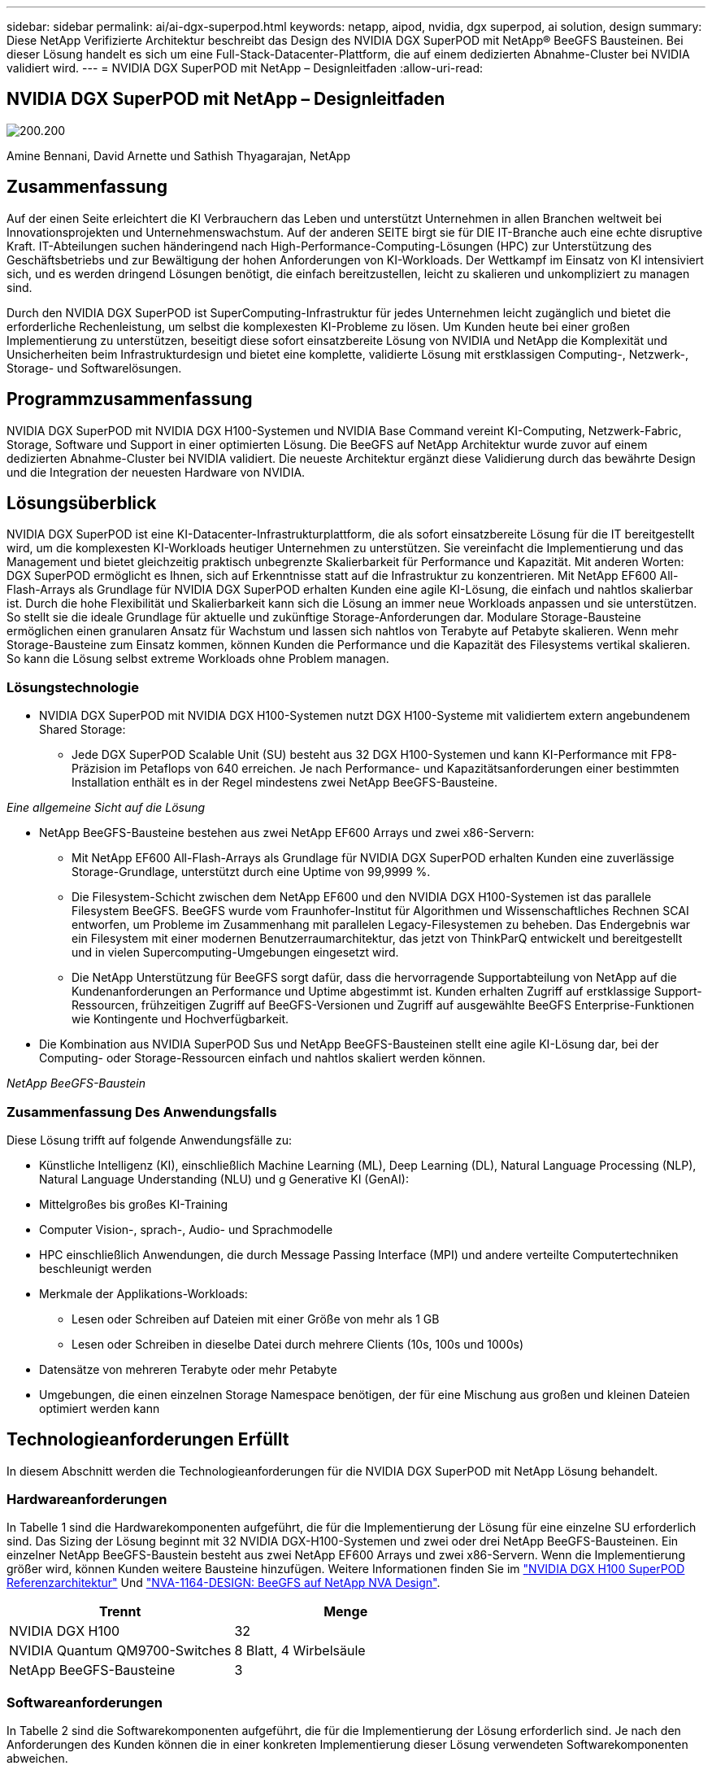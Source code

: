 ---
sidebar: sidebar 
permalink: ai/ai-dgx-superpod.html 
keywords: netapp, aipod, nvidia, dgx superpod, ai solution, design 
summary: Diese NetApp Verifizierte Architektur beschreibt das Design des NVIDIA DGX SuperPOD mit NetApp® BeeGFS Bausteinen. Bei dieser Lösung handelt es sich um eine Full-Stack-Datacenter-Plattform, die auf einem dedizierten Abnahme-Cluster bei NVIDIA validiert wird. 
---
= NVIDIA DGX SuperPOD mit NetApp – Designleitfaden
:allow-uri-read: 




== NVIDIA DGX SuperPOD mit NetApp – Designleitfaden

image:NVIDIAlogo.png["200.200"]

Amine Bennani, David Arnette und Sathish Thyagarajan, NetApp



== Zusammenfassung

Auf der einen Seite erleichtert die KI Verbrauchern das Leben und unterstützt Unternehmen in allen Branchen weltweit bei Innovationsprojekten und Unternehmenswachstum. Auf der anderen SEITE birgt sie für DIE IT-Branche auch eine echte disruptive Kraft. IT-Abteilungen suchen händeringend nach High-Performance-Computing-Lösungen (HPC) zur Unterstützung des Geschäftsbetriebs und zur Bewältigung der hohen Anforderungen von KI-Workloads. Der Wettkampf im Einsatz von KI intensiviert sich, und es werden dringend Lösungen benötigt, die einfach bereitzustellen, leicht zu skalieren und unkompliziert zu managen sind.

Durch den NVIDIA DGX SuperPOD ist SuperComputing-Infrastruktur für jedes Unternehmen leicht zugänglich und bietet die erforderliche Rechenleistung, um selbst die komplexesten KI-Probleme zu lösen. Um Kunden heute bei einer großen Implementierung zu unterstützen, beseitigt diese sofort einsatzbereite Lösung von NVIDIA und NetApp die Komplexität und Unsicherheiten beim Infrastrukturdesign und bietet eine komplette, validierte Lösung mit erstklassigen Computing-, Netzwerk-, Storage- und Softwarelösungen.



== Programmzusammenfassung

NVIDIA DGX SuperPOD mit NVIDIA DGX H100-Systemen und NVIDIA Base Command vereint KI-Computing, Netzwerk-Fabric, Storage, Software und Support in einer optimierten Lösung. Die BeeGFS auf NetApp Architektur wurde zuvor auf einem dedizierten Abnahme-Cluster bei NVIDIA validiert. Die neueste Architektur ergänzt diese Validierung durch das bewährte Design und die Integration der neuesten Hardware von NVIDIA.



== Lösungsüberblick

NVIDIA DGX SuperPOD ist eine KI-Datacenter-Infrastrukturplattform, die als sofort einsatzbereite Lösung für die IT bereitgestellt wird, um die komplexesten KI-Workloads heutiger Unternehmen zu unterstützen. Sie vereinfacht die Implementierung und das Management und bietet gleichzeitig praktisch unbegrenzte Skalierbarkeit für Performance und Kapazität. Mit anderen Worten: DGX SuperPOD ermöglicht es Ihnen, sich auf Erkenntnisse statt auf die Infrastruktur zu konzentrieren.
Mit NetApp EF600 All-Flash-Arrays als Grundlage für NVIDIA DGX SuperPOD erhalten Kunden eine agile KI-Lösung, die einfach und nahtlos skalierbar ist. Durch die hohe Flexibilität und Skalierbarkeit kann sich die Lösung an immer neue Workloads anpassen und sie unterstützen. So stellt sie die ideale Grundlage für aktuelle und zukünftige Storage-Anforderungen dar. Modulare Storage-Bausteine ermöglichen einen granularen Ansatz für Wachstum und lassen sich nahtlos von Terabyte auf Petabyte skalieren. Wenn mehr Storage-Bausteine zum Einsatz kommen, können Kunden die Performance und die Kapazität des Filesystems vertikal skalieren. So kann die Lösung selbst extreme Workloads ohne Problem managen.



=== Lösungstechnologie

* NVIDIA DGX SuperPOD mit NVIDIA DGX H100-Systemen nutzt DGX H100-Systeme mit validiertem extern angebundenem Shared Storage:
+
** Jede DGX SuperPOD Scalable Unit (SU) besteht aus 32 DGX H100-Systemen und kann KI-Performance mit FP8-Präzision im Petaflops von 640 erreichen. Je nach Performance- und Kapazitätsanforderungen einer bestimmten Installation enthält es in der Regel mindestens zwei NetApp BeeGFS-Bausteine.




_Eine allgemeine Sicht auf die Lösung_ image:EF_SuperPOD_HighLevel.png[""]

* NetApp BeeGFS-Bausteine bestehen aus zwei NetApp EF600 Arrays und zwei x86-Servern:
+
** Mit NetApp EF600 All-Flash-Arrays als Grundlage für NVIDIA DGX SuperPOD erhalten Kunden eine zuverlässige Storage-Grundlage, unterstützt durch eine Uptime von 99,9999 %.
** Die Filesystem-Schicht zwischen dem NetApp EF600 und den NVIDIA DGX H100-Systemen ist das parallele Filesystem BeeGFS. BeeGFS wurde vom Fraunhofer-Institut für Algorithmen und Wissenschaftliches Rechnen SCAI entworfen, um Probleme im Zusammenhang mit parallelen Legacy-Filesystemen zu beheben. Das Endergebnis war ein Filesystem mit einer modernen Benutzerraumarchitektur, das jetzt von ThinkParQ entwickelt und bereitgestellt und in vielen Supercomputing-Umgebungen eingesetzt wird.
** Die NetApp Unterstützung für BeeGFS sorgt dafür, dass die hervorragende Supportabteilung von NetApp auf die Kundenanforderungen an Performance und Uptime abgestimmt ist. Kunden erhalten Zugriff auf erstklassige Support-Ressourcen, frühzeitigen Zugriff auf BeeGFS-Versionen und Zugriff auf ausgewählte BeeGFS Enterprise-Funktionen wie Kontingente und Hochverfügbarkeit.


* Die Kombination aus NVIDIA SuperPOD Sus und NetApp BeeGFS-Bausteinen stellt eine agile KI-Lösung dar, bei der Computing- oder Storage-Ressourcen einfach und nahtlos skaliert werden können.


_NetApp BeeGFS-Baustein_ image:EF_SuperPOD_buildingblock.png[""]



=== Zusammenfassung Des Anwendungsfalls

Diese Lösung trifft auf folgende Anwendungsfälle zu:

* Künstliche Intelligenz (KI), einschließlich Machine Learning (ML), Deep Learning (DL), Natural Language Processing (NLP), Natural Language Understanding (NLU) und g
Generative KI (GenAI):
* Mittelgroßes bis großes KI-Training
* Computer Vision-, sprach-, Audio- und Sprachmodelle
* HPC einschließlich Anwendungen, die durch Message Passing Interface (MPI) und andere verteilte Computertechniken beschleunigt werden
* Merkmale der Applikations-Workloads:
+
** Lesen oder Schreiben auf Dateien mit einer Größe von mehr als 1 GB
** Lesen oder Schreiben in dieselbe Datei durch mehrere Clients (10s, 100s und 1000s)


* Datensätze von mehreren Terabyte oder mehr Petabyte
* Umgebungen, die einen einzelnen Storage Namespace benötigen, der für eine Mischung aus großen und kleinen Dateien optimiert werden kann




== Technologieanforderungen Erfüllt

In diesem Abschnitt werden die Technologieanforderungen für die NVIDIA DGX SuperPOD mit NetApp Lösung behandelt.



=== Hardwareanforderungen

In Tabelle 1 sind die Hardwarekomponenten aufgeführt, die für die Implementierung der Lösung für eine einzelne SU erforderlich sind. Das Sizing der Lösung beginnt mit 32 NVIDIA DGX-H100-Systemen und zwei oder drei NetApp BeeGFS-Bausteinen.
Ein einzelner NetApp BeeGFS-Baustein besteht aus zwei NetApp EF600 Arrays und zwei x86-Servern. Wenn die Implementierung größer wird, können Kunden weitere Bausteine hinzufügen. Weitere Informationen finden Sie im https://docs.nvidia.com/dgx-superpod/reference-architecture-scalable-infrastructure-h100/latest/dgx-superpod-components.html["NVIDIA DGX H100 SuperPOD Referenzarchitektur"^] Und https://fieldportal.netapp.com/content/1792438["NVA-1164-DESIGN: BeeGFS auf NetApp NVA Design"^].

|===
| Trennt | Menge 


| NVIDIA DGX H100 | 32 


| NVIDIA Quantum QM9700-Switches | 8 Blatt, 4 Wirbelsäule 


| NetApp BeeGFS-Bausteine | 3 
|===


=== Softwareanforderungen

In Tabelle 2 sind die Softwarekomponenten aufgeführt, die für die Implementierung der Lösung erforderlich sind. Je nach den Anforderungen des Kunden können die in einer konkreten Implementierung dieser Lösung verwendeten Softwarekomponenten abweichen.

|===
| Software 


| NVIDIA DGX Software-Stack 


| NVIDIA Base Command Manager 


| Paralleles Filesystem ThinkParQ BeeGFS 
|===


== Verifizierung der Lösung

NVIDIA DGX SuperPOD mit NetApp wurde mithilfe von NetApp BeeGFS-Bausteinen in einem dedizierten Abnahme-Cluster bei NVIDIA validiert. Die Abnahmekriterien basierten auf einer Reihe von Applikations-, Performance- und Stresstests, die von NVIDIA durchgeführt wurden. Weitere Informationen finden Sie im https://nvidia-gpugenius.highspot.com/viewer/62915e2ef093f1a97b2d1fe6?iid=62913b14052a903cff46d054&source=email.62915e2ef093f1a97b2d1fe7.4["NVIDIA DGX SuperPOD: NetApp EF600 und BeeGFS Referenzarchitektur"^].



== Schlussfolgerung

NetApp und NVIDIA arbeiten seit langem zusammen und bieten ein gemeinsames Portfolio mit KI-Lösungen an. NVIDIA DGX SuperPOD mit dem NetApp EF600 All-Flash-Array ist eine bewährte, validierte Lösung, auf die Kunden sich verlassen können. Diese vollständig integrierte und sofort einsatzbereite Architektur minimiert die Risiken bei der Implementierung und ebnet allen den Weg zum Erfolg mit KI-Lösungen.



== Wo Sie weitere Informationen finden

Sehen Sie sich die folgenden Dokumente und/oder Websites an, um mehr über die in diesem Dokument beschriebenen Informationen zu erfahren:
NVA-1164-DESIGN: BeeGFS auf NetApp NVA Design
https://www.netapp.com/media/71123-nva-1164-design.pdf[]
NVA-1164-DEPLOY: BeeGFS auf NetApp NVA-Bereitstellung
https://www.netapp.com/media/71124-nva-1164-deploy.pdf[]
NVIDIA DGX SuperPOD Referenzarchitektur
https://docs.nvidia.com/dgx-superpod/reference-architecture-scalable-infrastructure-h100/latest/index.html#[]
NVIDIA DGX SuperPOD Data Center Design Reference Guide
https://docs.nvidia.com/nvidia-dgx-superpod-data-center-design-dgx-h100.pdf[]
NVIDIA DGX SuperPOD: NetApp EF600 und BeeGFS
https://nvidiagpugenius.highspot.com/viewer/62915e2ef093f1a97b2d1fe6?iid=62913b14052a903cff46d054&source=email.62915e2ef093f1a97b2d1fe7.4[]

